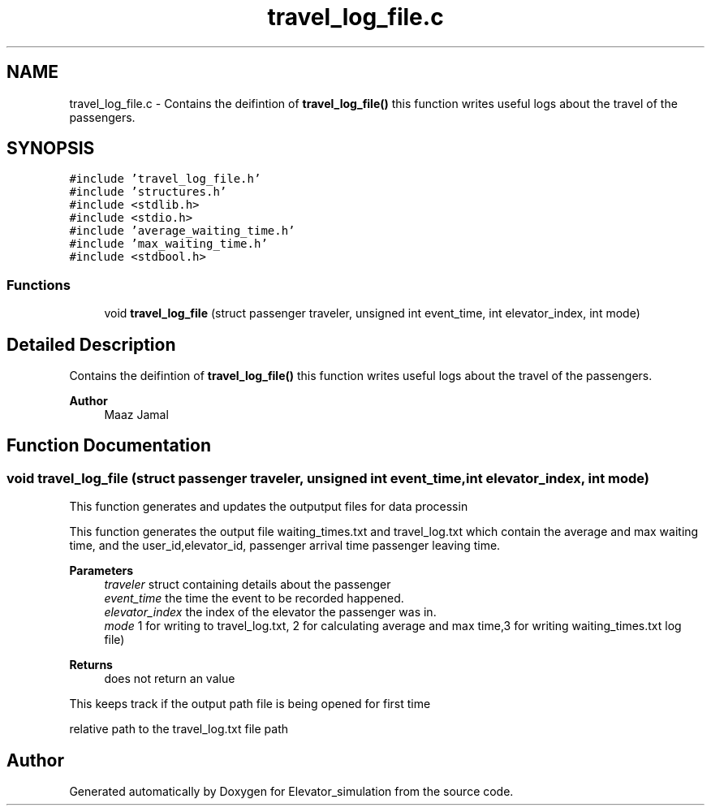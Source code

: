 .TH "travel_log_file.c" 3 "Wed Apr 22 2020" "Elevator_simulation" \" -*- nroff -*-
.ad l
.nh
.SH NAME
travel_log_file.c \- Contains the deifintion of \fBtravel_log_file()\fP this function writes useful logs about the travel of the passengers\&.  

.SH SYNOPSIS
.br
.PP
\fC#include 'travel_log_file\&.h'\fP
.br
\fC#include 'structures\&.h'\fP
.br
\fC#include <stdlib\&.h>\fP
.br
\fC#include <stdio\&.h>\fP
.br
\fC#include 'average_waiting_time\&.h'\fP
.br
\fC#include 'max_waiting_time\&.h'\fP
.br
\fC#include <stdbool\&.h>\fP
.br

.SS "Functions"

.in +1c
.ti -1c
.RI "void \fBtravel_log_file\fP (struct passenger traveler, unsigned int event_time, int elevator_index, int mode)"
.br
.in -1c
.SH "Detailed Description"
.PP 
Contains the deifintion of \fBtravel_log_file()\fP this function writes useful logs about the travel of the passengers\&. 


.PP
\fBAuthor\fP
.RS 4
Maaz Jamal 
.RE
.PP

.SH "Function Documentation"
.PP 
.SS "void travel_log_file (struct passenger traveler, unsigned int event_time, int elevator_index, int mode)"
This function generates and updates the outputput files for data processin
.PP
This function generates the output file waiting_times\&.txt and travel_log\&.txt which contain the average and max waiting time, and the user_id,elevator_id, passenger arrival time passenger leaving time\&.
.PP
\fBParameters\fP
.RS 4
\fItraveler\fP struct containing details about the passenger 
.br
\fIevent_time\fP the time the event to be recorded happened\&. 
.br
\fIelevator_index\fP the index of the elevator the passenger was in\&. 
.br
\fImode\fP 1 for writing to travel_log\&.txt, 2 for calculating average and max time,3 for writing waiting_times\&.txt log file)
.RE
.PP
\fBReturns\fP
.RS 4
does not return an value 
.RE
.PP
This keeps track if the output path file is being opened for first time 
.br
.PP
relative path to the travel_log\&.txt file path
.SH "Author"
.PP 
Generated automatically by Doxygen for Elevator_simulation from the source code\&.
